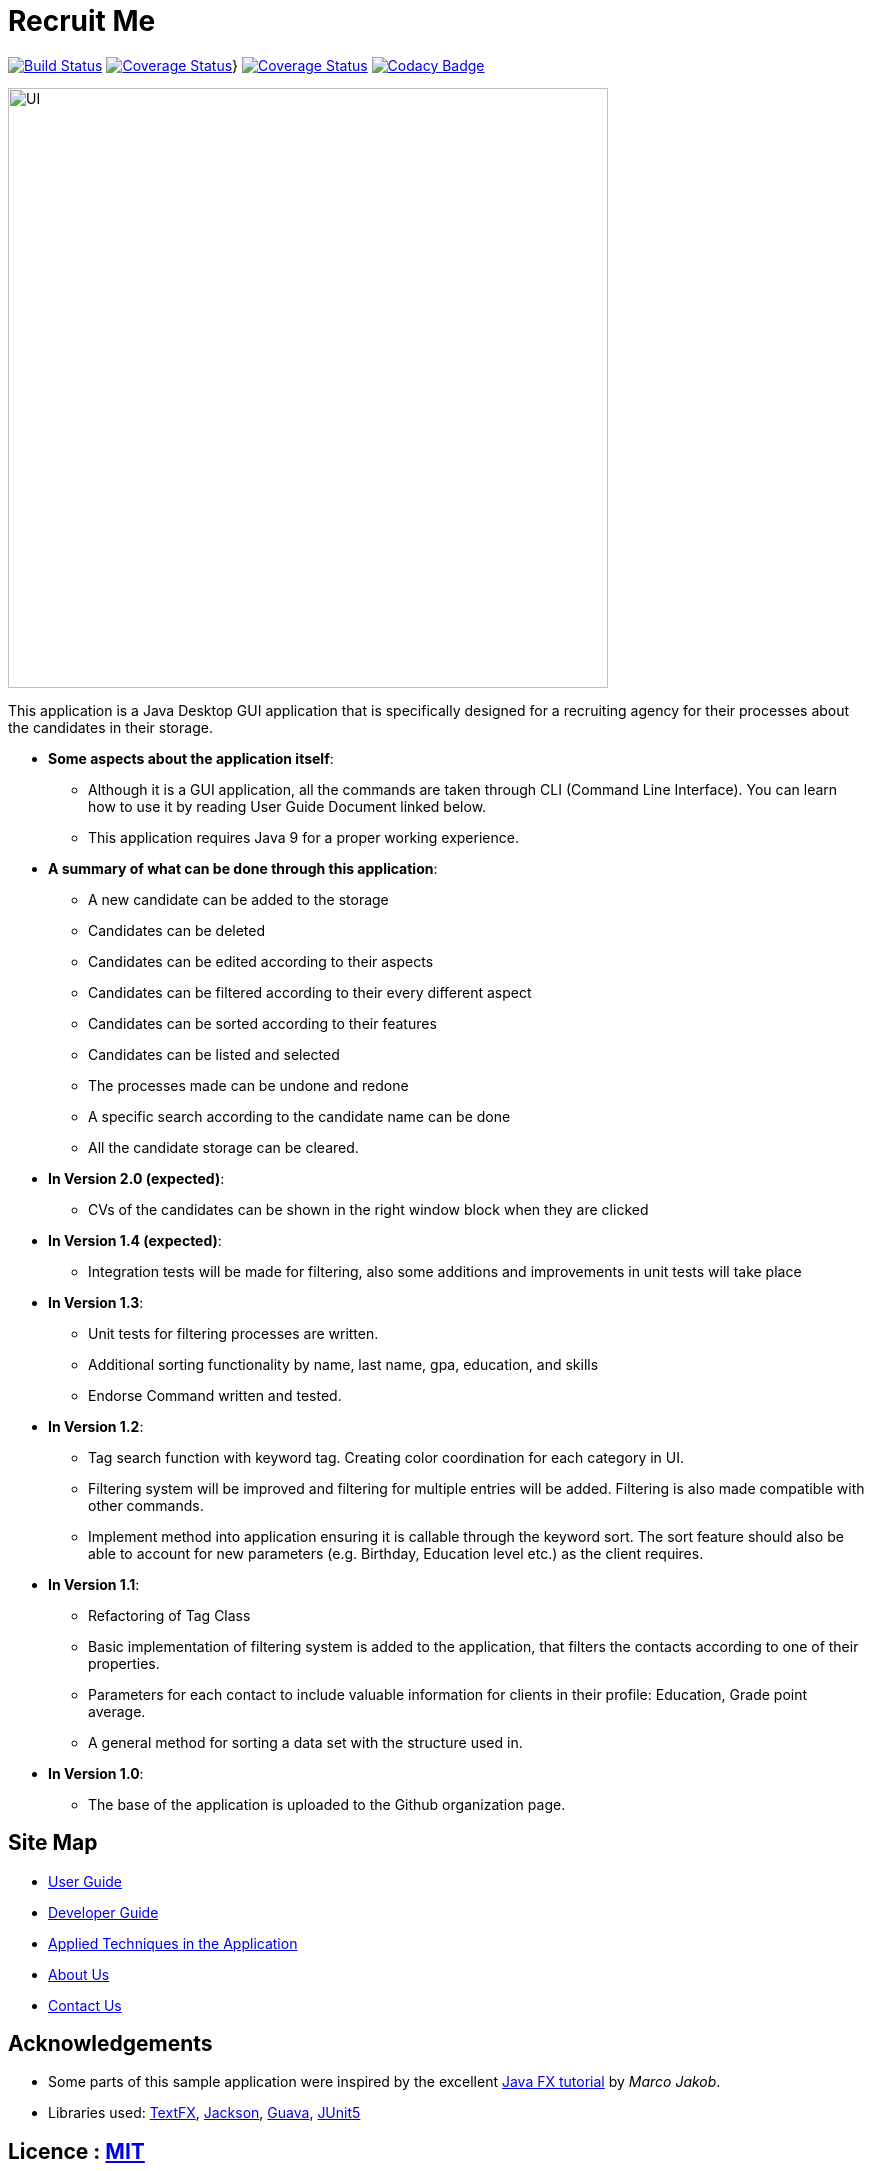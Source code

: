 = Recruit Me
ifdef::env-github,env-browser[:relfileprefix: docs/]

https://travis-ci.org/cs2103-ay1819s2-w16-4[image:https://travis-ci.org/cs2103-ay1819s2-w16-4/main.svg?branch=master[Build Status]]
https://coveralls.io/github/CS2103-AY1819S2-W16-4/main?branch=master[image:https://coveralls.io/repos/github/CS2103-AY1819S2-W16-4/main/badge.svg?branch=master[Coverage Status]]}
https://coveralls.io/github/se-edu/addressbook-level4?branch=master[image:https://coveralls.io/repos/github/se-edu/addressbook-level4/badge.svg?branch=master[Coverage Status]]
https://www.codacy.com/app/barisbatuhan/main_2?utm_source=github.com&amp;utm_medium=referral&amp;utm_content=CS2103-AY1819S2-W16-4/main&amp;utm_campaign=Badge_Grade[image:https://api.codacy.com/project/badge/Grade/33ecc4c2c0bb493b8bb09a754caf3d1a[Codacy Badge]]

ifdef::env-github[]
image::docs/images/UI.png[width="600"]
endif::[]

ifndef::env-github[]
image::images/UI.png[width="600"]
endif::[]



This application is a Java Desktop GUI application that is specifically designed for a recruiting agency for their processes about the candidates in their storage.

- **Some aspects about the application itself**:
* Although it is a GUI application, all the commands are taken through CLI (Command Line Interface). You can learn how to use it by reading User Guide Document linked below.
* This application requires Java 9 for a proper working experience.

- **A summary of what can be done through this application**:
* A new candidate can be added to the storage
* Candidates can be deleted
* Candidates can be edited according to their aspects
* Candidates can be filtered according to their every different aspect
* Candidates can be sorted according to their features
* Candidates can be listed and selected
* The processes made can be undone and redone
* A specific search according to the candidate name can be done
* All the candidate storage can be cleared.


- **In Version 2.0 (expected)**:
* CVs of the candidates can be shown in the right window block when they are clicked

- **In Version 1.4 (expected)**:
* Integration tests will be made for filtering, also some additions and improvements in unit tests will take place

- **In Version 1.3**:
** Unit tests for filtering processes are written.
** Additional sorting functionality by name, last name, gpa, education, and skills
** Endorse Command written and tested.

- **In Version 1.2**:
* Tag search function with keyword tag. Creating color coordination for each category in UI.
* Filtering system will be improved and filtering for multiple entries will be added. Filtering is also made compatible with other commands.
* Implement method into application ensuring it is callable through the keyword sort. The sort feature should also be able to account for new parameters (e.g. Birthday, Education level etc.) as the client requires.

- **In Version 1.1**:
* Refactoring of Tag Class
* Basic implementation of filtering system is added to the application, that filters the contacts according to one of their properties.
* Parameters for each contact to include valuable information for clients in their profile: Education, Grade point average.
* A general method for sorting a data set with the structure used in.

- **In Version 1.0**:
* The base of the application is uploaded to the Github organization page.

== Site Map

* <<UserGuide#, User Guide>>
* <<DeveloperGuide#, Developer Guide>>
* <<LearningOutcomes#, Applied Techniques in the Application>>
* <<AboutUs#, About Us>>
* <<ContactUs#, Contact Us>>

== Acknowledgements

* Some parts of this sample application were inspired by the excellent http://code.makery.ch/library/javafx-8-tutorial/[Java FX tutorial] by
_Marco Jakob_.
* Libraries used: https://github.com/TestFX/TestFX[TextFX], https://github.com/FasterXML/jackson[Jackson], https://github.com/google/guava[Guava], https://github.com/junit-team/junit5[JUnit5]

== Licence : link:LICENSE[MIT]
